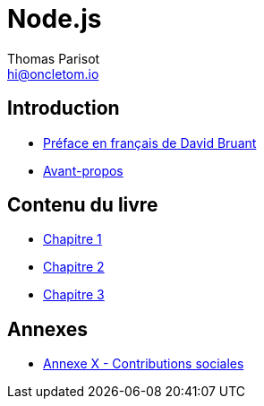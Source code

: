 = Node.js
:author: Thomas Parisot
:email: hi@oncletom.io
:homepage: https://npmjs.org/nodebook

== Introduction

- link:foreword-fr.adoc[Préface en français de David Bruant]
- link:preamble.adoc[Avant-propos]

== Contenu du livre

- link:chapter-01/index.adoc[Chapitre 1]
- link:chapter-02/index.adoc[Chapitre 2]
- link:chapter-03/index.adoc[Chapitre 3]

== Annexes

- link:AX-social-contributions.adoc[Annexe X - Contributions sociales]


